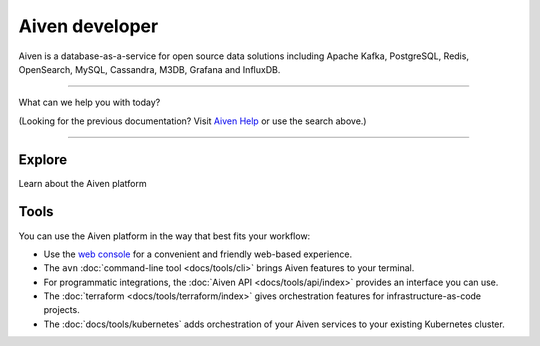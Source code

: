 Aiven developer
===============

Aiven is a database-as-a-service for open source data solutions including Apache Kafka, PostgreSQL, Redis, OpenSearch, MySQL, Cassandra, M3DB, Grafana and InfluxDB.

----------------

What can we help you with today?

.. raw:: html

    <form class="sidebar-search-container" method="get" action="search.html">
      <input class="sidebar-search" placeholder=Search name="q">
      <input type="hidden" name="check_keywords" value="yes">
      <input type="hidden" name="area" value="default">
    </form>



(Looking for the previous documentation? Visit `Aiven Help <https://help.aiven.io>`_ or use the search above.)

----------------

Explore
-------

Learn about the Aiven platform

.. panels::
    :card: shadow

    |icon-postgres| **PostgreSQL** Powerful relational database platform. We have the latest versions, and an excellent selection of extensions.

    +++

    .. link-button:: docs/products/postgresql/index
        :type: ref
        :text: Read more
        :classes: stretched-link

    ---

    |icon-m3db| **M3DB** Distributed time-series database for scalable solutions, with M3 Coordinator included, and M3 Aggregator also available.

    +++

    .. link-button:: docs/products/m3db/index
        :type: ref
        :text: Read more
        :classes: stretched-link

    ---

    |icon-kafka| **Apache Kafka** Streaming data pipelines for the modern enterprise. Apache MirrorMaker2 and Kafka Connect also available.


    +++

    .. link-button:: docs/products/kafka/index
        :type: ref
        :text: Read more
        :classes: stretched-link

    ---

    |icon-flink| **Apache Flink** Framework for definining powerful transformations of batch and streaming data sets. :badge:`beta,cls=badge-secondary text-black badge-pill`

    +++

    .. link-button:: docs/products/flink/index
        :type: ref
        :text: Read more
        :classes: stretched-link
    ---

    |icon-opensearch| **OpenSearch** Document database with specialist search features, bring your freeform documents, logs or metrics, and make sense of them here.

    +++

    .. link-button:: docs/products/opensearch/index
        :type: ref
        :text: Read more
        :classes: stretched-link

    ---

    |icon-cassandra| **Cassandra** High performance storage solution for large data quantities. This specialist data solution is a partitioned row store.

    ---

    |icon-redis| **Redis** In-memory data store for all your high-peformance short-term storage and caching needs.

    +++

    .. link-button:: docs/products/redis/index
        :type: ref
        :text: Read more
        :classes: stretched-link

    ---

    |icon-mysql| **MySQL** Popular and much-loved relational database platform.

    +++

    .. link-button:: docs/products/mysql/index
        :type: ref
        :text: Read more
        :classes: stretched-link

    ---

    |icon-influxdb| **InfluxDB** Specialist time series database, with good tooling support.

    ---

    |icon-grafana| **Grafana** The visualization tool you need to explore and understand your data. Grafana integrates with the other services in just a few clicks.

    +++

    .. link-button:: docs/products/grafana/index
        :type: ref
        :text: Read more
        :classes: stretched-link
    

Tools
-----

You can use the Aiven platform in the way that best fits your workflow:

* Use the `web console <https://console.aiven.io>`_ for a convenient and friendly web-based experience.

* The ``avn`` :doc:`command-line tool <docs/tools/cli>` brings Aiven features to your terminal.

* For programmatic integrations, the :doc:`Aiven API <docs/tools/api/index>` provides an interface you can use.

* The :doc:`terraform <docs/tools/terraform/index>` gives orchestration features for infrastructure-as-code projects.

* The :doc:`docs/tools/kubernetes` adds orchestration of your Aiven services to your existing Kubernetes cluster.

